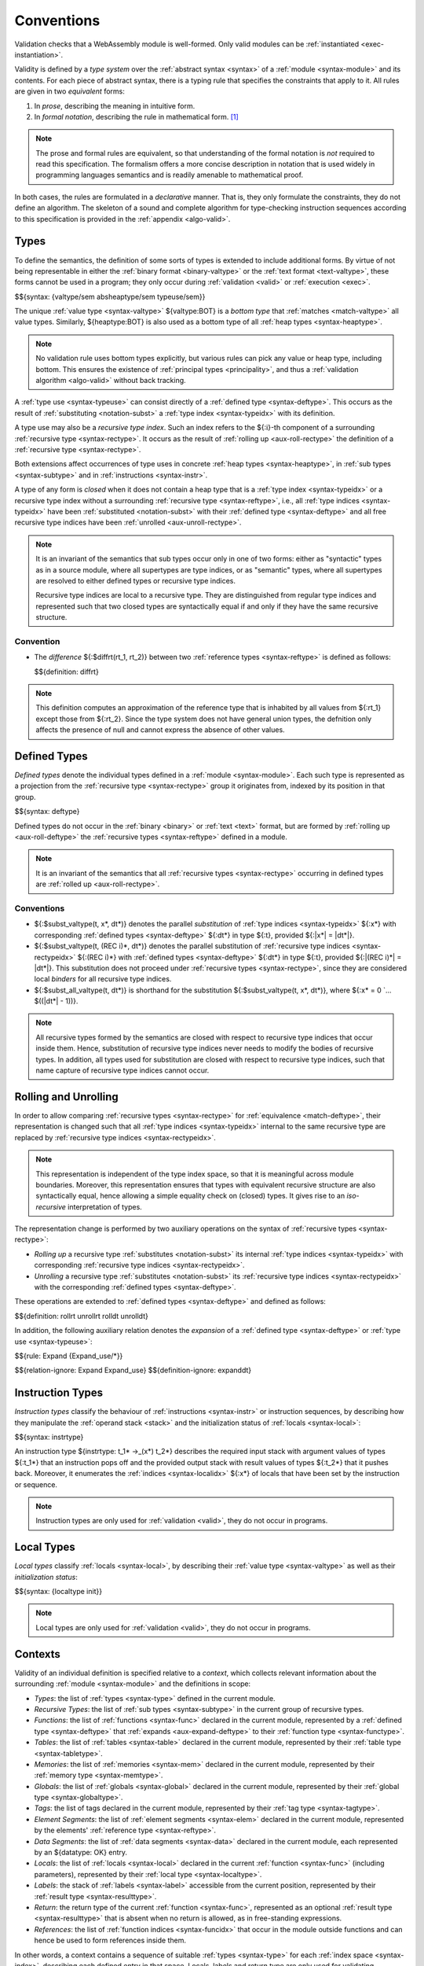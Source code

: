 .. index:: ! validation, ! type system, function type, table type, memory type, global type, tag type, value type, result type, index space, instantiation. module
.. _type-system:

Conventions
-----------

Validation checks that a WebAssembly module is well-formed.
Only valid modules can be :ref:`instantiated <exec-instantiation>`.

Validity is defined by a *type system* over the :ref:`abstract syntax <syntax>` of a :ref:`module <syntax-module>` and its contents.
For each piece of abstract syntax, there is a typing rule that specifies the constraints that apply to it.
All rules are given in two *equivalent* forms:

1. In *prose*, describing the meaning in intuitive form.
2. In *formal notation*, describing the rule in mathematical form. [#cite-pldi2017]_

.. note::
   The prose and formal rules are equivalent,
   so that understanding of the formal notation is *not* required to read this specification.
   The formalism offers a more concise description in notation that is used widely in programming languages semantics and is readily amenable to mathematical proof.

In both cases, the rules are formulated in a *declarative* manner.
That is, they only formulate the constraints, they do not define an algorithm.
The skeleton of a sound and complete algorithm for type-checking instruction sequences according to this specification is provided in the :ref:`appendix <algo-valid>`.


.. index:: heap type, abstract type, concrete type, type index, ! recursive type index, ! closed type, rolling, unrolling, sub type, subtyping, ! bottom type
   pair: abstract syntax; value type
   pair: abstract syntax; heap type
   pair: abstract syntax; sub type
   pair: abstract syntax; recursive type index
.. _syntax-rectypeidx:
.. _syntax-valtype-ext:
.. _syntax-heaptype-ext:
.. _syntax-subtype-ext:
.. _syntax-typeuse-ext:
.. _type-ext:
.. _type-closed:

Types
~~~~~

To define the semantics, the definition of some sorts of types is extended to include additional forms.
By virtue of not being representable in either the :ref:`binary format <binary-valtype>` or the :ref:`text format <text-valtype>`,
these forms cannot be used in a program;
they only occur during :ref:`validation <valid>` or :ref:`execution <exec>`.

$${syntax: {valtype/sem absheaptype/sem typeuse/sem}}

The unique :ref:`value type <syntax-valtype>` ${valtype:BOT} is a *bottom type* that :ref:`matches <match-valtype>` all value types.
Similarly, ${heaptype:BOT} is also used as a bottom type of all :ref:`heap types <syntax-heaptype>`.

.. note::
   No validation rule uses bottom types explicitly,
   but various rules can pick any value or heap type, including bottom.
   This ensures the existence of :ref:`principal types <principality>`,
   and thus a :ref:`validation algorithm <algo-valid>` without back tracking.

A :ref:`type use <syntax-typeuse>` can consist directly of a :ref:`defined type <syntax-deftype>`.
This occurs as the result of :ref:`substituting <notation-subst>` a :ref:`type index <syntax-typeidx>` with its definition.

A type use may also be a *recursive type index*.
Such an index refers to the ${:i}-th component of a surrounding :ref:`recursive type <syntax-rectype>`.
It occurs as the result of :ref:`rolling up <aux-roll-rectype>` the definition of a :ref:`recursive type <syntax-rectype>`.

Both extensions affect occurrences of type uses in concrete :ref:`heap types <syntax-heaptype>`, in :ref:`sub types <syntax-subtype>` and in :ref:`instructions <syntax-instr>`.

A type of any form is *closed* when it does not contain a heap type that is a :ref:`type index <syntax-typeidx>` or a recursive type index without a surrounding :ref:`recursive type <syntax-reftype>`,
i.e., all :ref:`type indices <syntax-typeidx>` have been :ref:`substituted <notation-subst>` with their :ref:`defined type <syntax-deftype>` and all free recursive type indices have been :ref:`unrolled <aux-unroll-rectype>`.

.. note::
   It is an invariant of the semantics that sub types occur only in one of two forms:
   either as "syntactic" types as in a source module, where all supertypes are type indices,
   or as "semantic" types, where all supertypes are resolved to either defined types or recursive type indices.

   Recursive type indices are local to a recursive type.
   They are distinguished from regular type indices and represented such that two closed types are syntactically equal if and only if they have the same recursive structure.

.. _aux-reftypediff:

Convention
..........

* The *difference* ${:$diffrt(rt_1, rt_2)} between two :ref:`reference types <syntax-reftype>` is defined as follows:

  $${definition: diffrt}

.. note::
   This definition computes an approximation of the reference type that is inhabited by all values from ${:rt_1} except those from ${:rt_2}.
   Since the type system does not have general union types,
   the defnition only affects the presence of null and cannot express the absence of other values.


.. index:: ! defined type, recursive type
   pair: abstract syntax; defined type
.. _syntax-deftype:

Defined Types
~~~~~~~~~~~~~

*Defined types* denote the individual types defined in a :ref:`module <syntax-module>`.
Each such type is represented as a projection from the :ref:`recursive type <syntax-rectype>` group it originates from, indexed by its position in that group.

$${syntax: deftype}

Defined types do not occur in the :ref:`binary <binary>` or :ref:`text <text>` format,
but are formed by :ref:`rolling up <aux-roll-deftype>` the :ref:`recursive types <syntax-reftype>` defined in a module.

.. note::
   It is an invariant of the semantics that all :ref:`recursive types <syntax-rectype>` occurring in defined types are :ref:`rolled up <aux-roll-rectype>`.


.. index:: ! substitution
.. _type-subst:
.. _notation-subst:

Conventions
...........

* ${:$subst_valtype(t, x*, dt*)} denotes the parallel *substitution* of :ref:`type indices <syntax-typeidx>` ${:x*} with corresponding :ref:`defined types <syntax-deftype>` ${:dt*} in type ${:t}, provided ${:|x*| = |dt*|}.

* ${:$subst_valtype(t, (REC i)*, dt*)} denotes the parallel substitution of :ref:`recursive type indices <syntax-rectypeidx>` ${:(REC i)*} with :ref:`defined types <syntax-deftype>` ${:dt*} in type ${:t}, provided ${:|(REC i)*| = |dt*|}.
  This substitution does not proceed under :ref:`recursive types <syntax-rectype>`,
  since they are considered local *binders* for all recursive type indices.

* ${:$subst_all_valtype(t, dt*)} is shorthand for the substitution ${:$subst_valtype(t, x*, dt*)}, where ${:x* = 0 `... $((|dt*| - 1))}.

.. note::
   All recursive types formed by the semantics are closed with respect to recursive type indices that occur inside them.
   Hence, substitution of recursive type indices never needs to modify the bodies of recursive types.
   In addition, all types used for substitution are closed with respect to recursive type indices,
   such that name capture of recursive type indices cannot occur.


.. index:: recursive type, defined type, sub type, ! rolling, ! unrolling, ! expansion, type equivalence
.. _aux-roll-rectype:
.. _aux-unroll-rectype:
.. _aux-roll-deftype:
.. _aux-unroll-deftype:
.. _aux-expand-deftype:
.. _aux-expand-typeuse:

Rolling and Unrolling
~~~~~~~~~~~~~~~~~~~~~

In order to allow comparing :ref:`recursive types <syntax-rectype>` for :ref:`equivalence <match-deftype>`, their representation is changed such that all :ref:`type indices <syntax-typeidx>` internal to the same recursive type are replaced by :ref:`recursive type indices <syntax-rectypeidx>`.

.. note::
   This representation is independent of the type index space,
   so that it is meaningful across module boundaries.
   Moreover, this representation ensures that types with equivalent recursive structure are also syntactically equal,
   hence allowing a simple equality check on (closed) types.
   It gives rise to an *iso-recursive* interpretation of types.

The representation change is performed by two auxiliary operations on the syntax of :ref:`recursive types <syntax-rectype>`:

* *Rolling up* a recursive type :ref:`substitutes <notation-subst>` its internal :ref:`type indices <syntax-typeidx>` with corresponding :ref:`recursive type indices <syntax-rectypeidx>`.

* *Unrolling* a recursive type :ref:`substitutes <notation-subst>` its :ref:`recursive type indices <syntax-rectypeidx>` with the corresponding :ref:`defined types <syntax-deftype>`.

These operations are extended to :ref:`defined types <syntax-deftype>` and defined as follows:

$${definition: rollrt unrollrt rolldt unrolldt}

In addition, the following auxiliary relation denotes the *expansion* of a :ref:`defined type <syntax-deftype>` or :ref:`type use <syntax-typeuse>`:

$${rule: Expand {Expand_use/*}}

$${relation-ignore: Expand Expand_use}
$${definition-ignore: expanddt}


.. index:: ! instruction type, value type, result type, instruction, local, local index
   pair: abstract syntax; instruction type
   pair: instruction; type
.. _syntax-instrtype:

Instruction Types
~~~~~~~~~~~~~~~~~

*Instruction types* classify the behaviour of :ref:`instructions <syntax-instr>` or instruction sequences, by describing how they manipulate the :ref:`operand stack <stack>` and the initialization status of :ref:`locals <syntax-local>`:

$${syntax: instrtype}

An instruction type ${instrtype: t_1* ->_(x*) t_2*} describes the required input stack with argument values of types ${:t_1*} that an instruction pops off
and the provided output stack with result values of types ${:t_2*} that it pushes back.
Moreover, it enumerates the :ref:`indices <syntax-localidx>` ${:x*} of locals that have been set by the instruction or sequence.

.. note::
   Instruction types are only used for :ref:`validation <valid>`,
   they do not occur in programs.


.. index:: ! local type, value type, local, local index
   pair: abstract syntax; local type
   pair: local; type
.. _syntax-init:
.. _syntax-localtype:

Local Types
~~~~~~~~~~~

*Local types* classify :ref:`locals <syntax-local>`, by describing their :ref:`value type <syntax-valtype>` as well as their *initialization status*:

$${syntax: {localtype init}}

.. note::
   Local types are only used for :ref:`validation <valid>`,
   they do not occur in programs.


.. index:: ! context, local type, function type, table type, memory type, global type, tag type, local type, value type, result type, index space, module, function, table, memory, global, tag
.. _context:

Contexts
~~~~~~~~

Validity of an individual definition is specified relative to a *context*,
which collects relevant information about the surrounding :ref:`module <syntax-module>` and the definitions in scope:

* *Types*: the list of :ref:`types <syntax-type>` defined in the current module.
* *Recursive Types*: the list of :ref:`sub types <syntax-subtype>` in the current group of recursive types.
* *Functions*: the list of :ref:`functions <syntax-func>` declared in the current module, represented by a :ref:`defined type <syntax-deftype>` that :ref:`expands <aux-expand-deftype>` to their :ref:`function type <syntax-functype>`.
* *Tables*: the list of :ref:`tables <syntax-table>` declared in the current module, represented by their :ref:`table type <syntax-tabletype>`.
* *Memories*: the list of :ref:`memories <syntax-mem>` declared in the current module, represented by their :ref:`memory type <syntax-memtype>`.
* *Globals*: the list of :ref:`globals <syntax-global>` declared in the current module, represented by their :ref:`global type <syntax-globaltype>`.
* *Tags*: the list of tags declared in the current module, represented by their :ref:`tag type <syntax-tagtype>`.
* *Element Segments*: the list of :ref:`element segments <syntax-elem>` declared in the current module, represented by the elements' :ref:`reference type <syntax-reftype>`.
* *Data Segments*: the list of :ref:`data segments <syntax-data>` declared in the current module, each represented by an ${datatype: OK} entry.
* *Locals*: the list of :ref:`locals <syntax-local>` declared in the current :ref:`function <syntax-func>` (including parameters), represented by their :ref:`local type <syntax-localtype>`.
* *Labels*: the stack of :ref:`labels <syntax-label>` accessible from the current position, represented by their :ref:`result type <syntax-resulttype>`.
* *Return*: the return type of the current :ref:`function <syntax-func>`, represented as an optional :ref:`result type <syntax-resulttype>` that is absent when no return is allowed, as in free-standing expressions.
* *References*: the list of :ref:`function indices <syntax-funcidx>` that occur in the module outside functions and can hence be used to form references inside them.

In other words, a context contains a sequence of suitable :ref:`types <syntax-type>` for each :ref:`index space <syntax-index>`,
describing each defined entry in that space.
Locals, labels and return type are only used for validating :ref:`instructions <syntax-instr>` in :ref:`function bodies <syntax-func>`, and are left empty elsewhere.
The label stack is the only part of the context that changes as validation of an instruction sequence proceeds.

More concretely, contexts are defined as :ref:`records <notation-record>` ${:C} with abstract syntax:

$${syntax: context}


.. index:: ! type closure
.. _type-closure:
.. _aux-clostype:

Convention
..........

A type of any shape can be *closed* to bring it into :ref:`closed <type-closed>` form relative to a :ref:`context <context>` it is :ref:`valid <valid-type>` in, by :ref:`substituting <notation-subst>` each :ref:`type index <syntax-typeidx>` ${:x} occurring in it with its own corresponding :ref:`defined type <syntax-deftype>` ${deftype: C.TYPES[x]}, after first closing the types in ${deftype*: C.TYPES} themselves.

$${definition: clos_valtype clos_deftypes}

.. note::
   Free type indices referring to types within the same :ref:`recursive type <syntax-rectype>` are handled separately by :ref:`rolling up <aux-roll-rectype>` recursive types before closing them.


.. _valid-notation-textual:

Prose Notation
~~~~~~~~~~~~~~

Validation is specified by stylised rules for each relevant part of the :ref:`abstract syntax <syntax>`.
The rules not only state constraints defining when a phrase is valid,
they also classify it with a type.
The following conventions are adopted in stating these rules.

* A phrase ${:A} is said to be "valid with type ${:T}"
  if and only if all constraints expressed by the respective rules are met.
  The form of ${:T} depends on the syntactic class of ${:A}.

  .. note::
     For example, if ${:A} is a :ref:`function <syntax-func>`,
     then ${:T} is a :ref:`defined function type <syntax-deftype>`;
     for an ${:A} that is a :ref:`global <syntax-global>`,
     ${:T} is a :ref:`global type <syntax-globaltype>`;
     and so on.

* The rules implicitly assume a given :ref:`context <context>` ${:C}.

* In some places, this context is locally extended to a context ${:C'} with additional entries.
  The formulation "Under context ${:C'}, ... *statement* ..." is adopted to express that the following statement must apply under the assumptions embodied in the extended context.


.. index:: ! typing rules
.. _valid-notation:

Formal Notation
~~~~~~~~~~~~~~~

.. note::
   This section gives a brief explanation of the notation for specifying typing rules formally.
   For the interested reader, a more thorough introduction can be found in respective text books. [#cite-tapl]_

The proposition that a phrase ${:A} has a respective type ${:T} is written ${:A `: T}.
In general, however, typing is dependent on a context ${:C}.
To express this explicitly, the complete form is a *judgement* ${:C `|- A `: T},
which says that ${:A `: T} holds under the assumptions encoded in ${:C}.

The formal typing rules use a standard approach for specifying type systems, rendering them into *deduction rules*.
Every rule has the following general form:

$${rule: NotationTypingScheme}
$${relation-ignore: NotationTypingScheme}

Such a rule is read as a big implication: if all premises hold, then the conclusion holds.
Some rules have no premises; they are *axioms* whose conclusion holds unconditionally.
The conclusion always is a judgment ${:C `|- A `: T},
and there usually is one respective rule for each relevant construct ${:A} of the abstract syntax.

.. note::
   For example, the typing rule for the ${instr: BINOP I32 ADD} instruction can be given as an axiom:

   $${rule: NotationTypingInstrScheme/i32.add}

   The instruction is always valid with type ${instrtype: I32 I32 -> I32}
   (saying that it consumes two ${numtype: I32} values and produces one),
   independent of any side conditions.

   An instruction like ${:GLOBAL.GET} can be typed as follows:

   $${rule: NotationTypingInstrScheme/global.get}

   Here, the premise enforces that the immediate :ref:`global index <syntax-globalidx>` ${:x} exists in the context.
   The instruction produces a value of its respective type ${:t}
   (and does not consume any values).
   If ${globaltype: C.GLOBALS[x]} does not exist then the premise does not hold,
   and the instruction is ill-typed.

   Finally, a :ref:`structured <syntax-instr-control>` instruction requires
   a recursive rule, where the premise is itself a typing judgement:

   $${rule: NotationTypingInstrScheme/block}

   A ${:BLOCK} instruction is only valid when the instruction sequence in its body is.
   Moreover, the result type must match the block's annotation ${:blocktype}.
   If so, then the ${:BLOCK} instruction has the same type as the body.
   Inside the body an additional label of the corresponding result type is available,
   which is expressed by extending the context ${:C} with the additional label information for the premise.

$${relation-ignore: NotationTypingInstrScheme}


.. [#cite-pldi2017]
   The semantics is derived from the following article:
   Andreas Haas, Andreas Rossberg, Derek Schuff, Ben Titzer, Dan Gohman, Luke Wagner, Alon Zakai, JF Bastien, Michael Holman. |PLDI2017|_. Proceedings of the 38th ACM SIGPLAN Conference on Programming Language Design and Implementation (PLDI 2017). ACM 2017.

.. [#cite-tapl]
   For example: Benjamin Pierce. |TAPL|_. The MIT Press 2002
